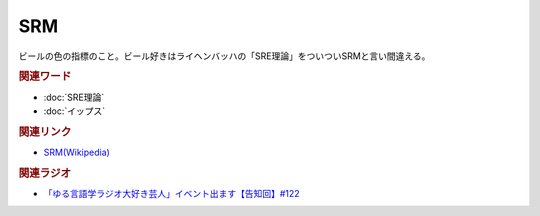 SRM
==========================================
.. glossary::
    SRM : A-Z

ビールの色の指標のこと。ビール好きはライヘンバッハの「SRE理論」をついついSRMと言い間違える。

.. rubric:: 関連ワード
* :doc:`SRE理論` 
* :doc:`イップス` 

.. rubric:: 関連リンク
* `SRM(Wikipedia) <https://ja.wikipedia.org/wiki/標準参照法>`_ 

.. rubric:: 関連ラジオ
* `「ゆる言語学ラジオ大好き芸人」イベント出ます【告知回】#122`_

.. _「ゆる言語学ラジオ大好き芸人」イベント出ます【告知回】#122: https://www.youtube.com/watch?v=9UC6fpYL7mw
